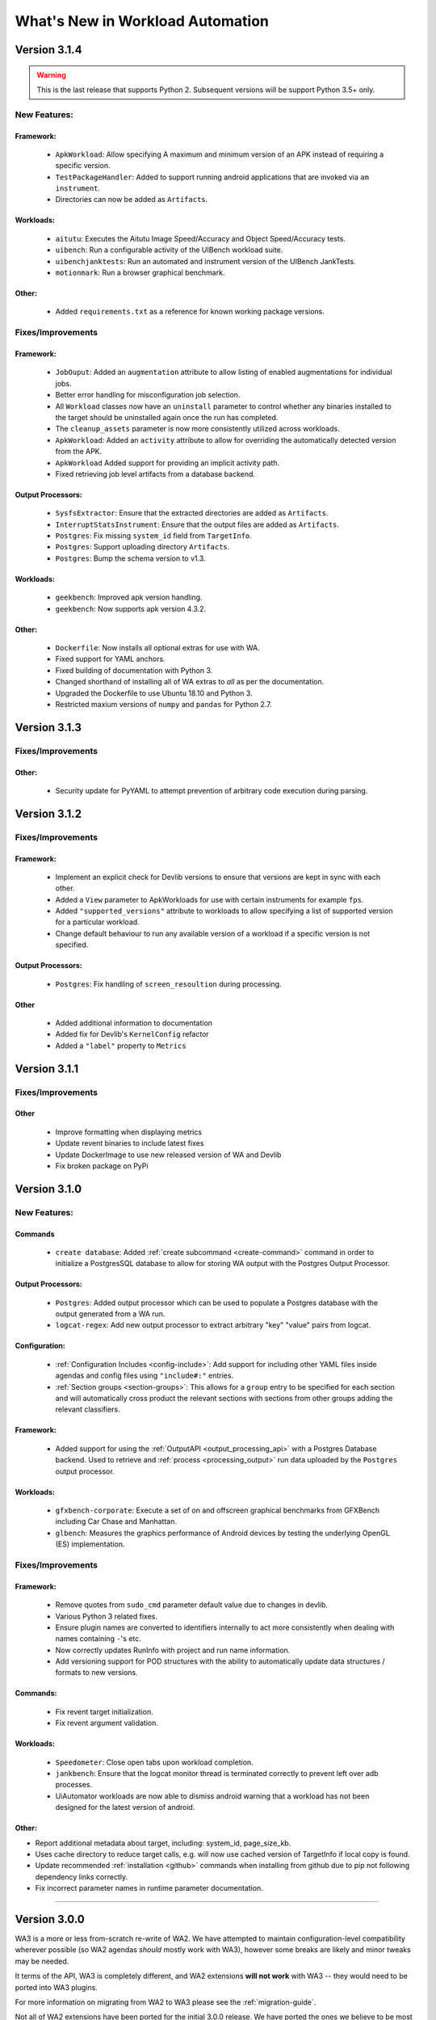 =================================
What's New in Workload Automation
=================================

*************
Version 3.1.4
*************

.. warning:: This is the last release that supports Python 2. Subsequent versions
             will be support Python 3.5+ only.

New Features:
==============

Framework:
----------
    - ``ApkWorkload``: Allow specifying A maximum and minimum version of an APK
      instead of requiring a specific version.
    - ``TestPackageHandler``: Added to support running android applications that
      are invoked via ``am instrument``.
    - Directories can now be added as ``Artifacts``.

Workloads:
----------
    - ``aitutu``: Executes the Aitutu Image Speed/Accuracy and Object
      Speed/Accuracy tests.
    - ``uibench``: Run a configurable activity of the UIBench workload suite.
    - ``uibenchjanktests``: Run an automated and instrument version of the
      UIBench JankTests.
    - ``motionmark``: Run a browser graphical benchmark.

Other:
------
    - Added ``requirements.txt`` as a reference for known working package versions.

Fixes/Improvements
==================

Framework:
----------
    - ``JobOuput``:  Added an ``augmentation`` attribute to allow listing of
      enabled augmentations for individual jobs.
    - Better error handling for misconfiguration job selection.
    - All ``Workload`` classes now have an ``uninstall`` parameter to control whether
      any binaries installed to the target should be uninstalled again once the
      run has completed.
    - The ``cleanup_assets`` parameter is now more consistently utilized across
      workloads.
    - ``ApkWorkload``: Added an ``activity`` attribute to allow for overriding the
      automatically detected version from the APK.
    - ``ApkWorkload`` Added support for providing an implicit activity path.
    - Fixed retrieving job level artifacts from a database backend.

Output Processors:
------------------
    - ``SysfsExtractor``: Ensure that the extracted directories are added as
      ``Artifacts``.
    - ``InterruptStatsInstrument``: Ensure that the output files are added as
      ``Artifacts``.
    - ``Postgres``: Fix missing ``system_id`` field from ``TargetInfo``.
    - ``Postgres``: Support uploading directory ``Artifacts``.
    - ``Postgres``: Bump the schema version to v1.3.

Workloads:
----------
    - ``geekbench``: Improved apk version handling.
    - ``geekbench``: Now supports apk version 4.3.2.

Other:
------
    - ``Dockerfile``: Now installs all optional extras for use with WA.
    - Fixed support for YAML anchors.
    - Fixed building of documentation with Python 3.
    - Changed shorthand of installing all of WA extras to `all` as per
      the documentation.
    - Upgraded the Dockerfile to use Ubuntu 18.10 and Python 3.
    - Restricted maxium versions of ``numpy`` and ``pandas`` for Python 2.7.


*************
Version 3.1.3
*************

Fixes/Improvements
==================

Other:
------
    - Security update for PyYAML to attempt prevention of arbitrary code execution
      during parsing.

*************
Version 3.1.2
*************

Fixes/Improvements
==================

Framework:
----------
    - Implement an explicit check for Devlib versions to ensure that versions
      are kept in sync with each other.
    - Added a ``View`` parameter to ApkWorkloads for use with certain instruments
      for example ``fps``.
    - Added ``"supported_versions"`` attribute to workloads to allow specifying a
      list of supported version for a particular workload.
    - Change default behaviour to run any available version of a workload if a
      specific version is not specified.

Output Processors:
------------------
    - ``Postgres``: Fix handling of ``screen_resoultion`` during processing.

Other
-----
    - Added additional information to documentation
    - Added fix for Devlib's ``KernelConfig`` refactor
    - Added a ``"label"`` property to ``Metrics``

*************
Version 3.1.1
*************

Fixes/Improvements
==================

Other
-----
    - Improve formatting when displaying metrics
    - Update revent binaries to include latest fixes
    - Update DockerImage to use new released version of WA and Devlib
    - Fix broken package on PyPi

*************
Version 3.1.0
*************

New Features:
==============

Commands
---------
    - ``create database``: Added :ref:`create subcommand <create-command>`
      command in order to initialize a PostgresSQL database to allow for storing
      WA output with the Postgres Output Processor.

Output Processors:
------------------
    - ``Postgres``: Added output processor which can be used to populate a
      Postgres database with the output generated from a WA run.
    - ``logcat-regex``: Add new output processor to extract arbitrary "key"
      "value" pairs from logcat.

Configuration:
--------------
    - :ref:`Configuration Includes <config-include>`: Add support for including
      other YAML files inside agendas and config files using ``"include#:"``
      entries.
    - :ref:`Section groups <section-groups>`: This allows for a ``group`` entry
      to be specified for each section and will automatically cross product the
      relevant sections with sections from other groups adding the relevant
      classifiers.

Framework:
----------
    - Added support for using the :ref:`OutputAPI <output_processing_api>` with a
      Postgres Database backend. Used to retrieve and
      :ref:`process <processing_output>` run data uploaded by the ``Postgres``
      output processor.

Workloads:
----------
    - ``gfxbench-corporate``: Execute a set of on and offscreen graphical benchmarks from
      GFXBench including Car Chase and Manhattan.
    - ``glbench``: Measures the graphics performance of Android devices by
      testing the underlying OpenGL (ES) implementation.


Fixes/Improvements
==================

Framework:
----------
  - Remove quotes from ``sudo_cmd`` parameter default value due to changes in
    devlib.
  - Various Python 3 related fixes.
  - Ensure plugin names are converted to identifiers internally to act more
    consistently when dealing with names containing ``-``'s etc.
  - Now correctly updates RunInfo with project and run name information.
  - Add versioning support for POD structures with the ability to
    automatically update data structures / formats to new versions.

Commands:
---------
  - Fix revent target initialization.
  - Fix revent argument validation.

Workloads:
----------
  - ``Speedometer``: Close open tabs upon workload completion.
  - ``jankbench``: Ensure that the logcat monitor thread is terminated
    correctly to prevent left over adb processes.
  - UiAutomator workloads are now able to dismiss android warning that a
    workload has not been designed for the latest version of android.

Other:
------
- Report additional metadata about target, including: system_id,
  page_size_kb.
- Uses cache directory to reduce target calls, e.g. will now use cached
  version of TargetInfo if local copy is found.
- Update recommended :ref:`installation <github>` commands when installing from
  github due to pip not following dependency links correctly.
- Fix incorrect parameter names in runtime parameter documentation.


--------------------------------------------------


*************
Version 3.0.0
*************

WA3 is a more or less from-scratch re-write of WA2. We have attempted to
maintain configuration-level compatibility wherever possible (so WA2 agendas
*should* mostly work with WA3), however some breaks are likely and minor tweaks
may be needed.

It terms of the API, WA3 is completely different, and WA2 extensions **will not
work** with WA3 -- they would need to be ported into WA3 plugins.

For more information on migrating from WA2 to WA3 please see the
:ref:`migration-guide`.

Not all of WA2 extensions have been ported for the initial 3.0.0 release. We
have ported the ones we believe to be most widely used and useful. The porting
work will continue, and more of WA2's extensions will be in the future releases.
However, we do not intend to port absolutely everything, as some things we
believe to be no longer useful.

.. note:: If there a particular WA2 extension you would like to see in WA3 that
          is not yet there, please let us know via the GitHub issues. (And, of
          course, we always welcome pull requests, if you have the time to
          do the port yourselves :-) ).

New Features
============

- Python 3 support. WA now runs on both Python 2 and Python 3.

  .. warning:: Python 2 support should now be considered deprecated. Python 2
               will still be fully supported up to the next major release
               (v3.1). After that, Python 2 will be supported for existing
               functionality, however there will be no guarantee that newly
               added functionality would be compatible with Python 2. Support
               for Python 2 will be dropped completely after release v3.2.

- There is a new Output API which can be used to aid in post processing a
  run's output. For more information please see :ref:`output_processing_api`.
- All "augmentations" can now be enabled on a per workload basis (in WA2 this
  was available for instruments, but not result processors).
- More portable runtime parameter specification. Runtime parameters now support
  generic aliases, so instead of specifying ``a73_frequency: 1805000`` in your
  agenda, and then having to modify this for another target, it is now possible
  to specify ``big_frequency: max``.
- ``-c`` option can now be used multiple times to specify several config files
  for a single run, allowing for a more fine-grained configuration management.
- It is now possible to disable all previously configured augmentations from an
  agenda using ``~~``.
- Offline output processing with ``wa process`` command. It is now possible to
  run processors on previously collected WA results, without the need for a
  target connection.
- A lot more metadata is collected as part of the run, including much more
  detailed information about the target, and MD5 hashes of all resources used
  during the run.
- Better ``show`` command. ``wa show`` command now utilizes ``pandoc`` and
  ``man`` to produce easier-to-browse documentation format, and has been
  enhanced to include documentation on general settings, runtime parameters, and
  plugin aliases.
- Better logging. The default ``stdout`` output is now more informative.
  The verbose output is much more detailed. Nested indentation is used for
  different phases of execution to make log output easier to parse visually.
- Full ``ChromeOS`` target support. Including support for the Android container
  apps.
- Implemented on top of devlib_. WA3 plugins can make use of devlib's enhanced
  target API (much richer and more robust than WA2's Device API).
- All-new documentation. The docs have been revamped to be more useful and
  complete.

.. _devlib: https://github.com/ARM-software/devlib

Changes
=======

- Configuration files ``config.py`` are now specified in YAML format in
  ``config.yaml``. WA3 has support for automatic conversion of the default
  config file and will be performed upon first invocation of WA3.
- The "config" and "global" sections in an agenda are now interchangeable so can
  all be specified in a "config" section.
- "Results Processors" are now known as "Output Processors" and can now be ran
  offline.
- "Instrumentation" is now known as "Instruments" for more consistent naming.
- Both "Output Processor" and "Instrument" configuration have been merged into
  "Augmentations" (support for the old naming schemes have been retained for
  backwards compatibility)


